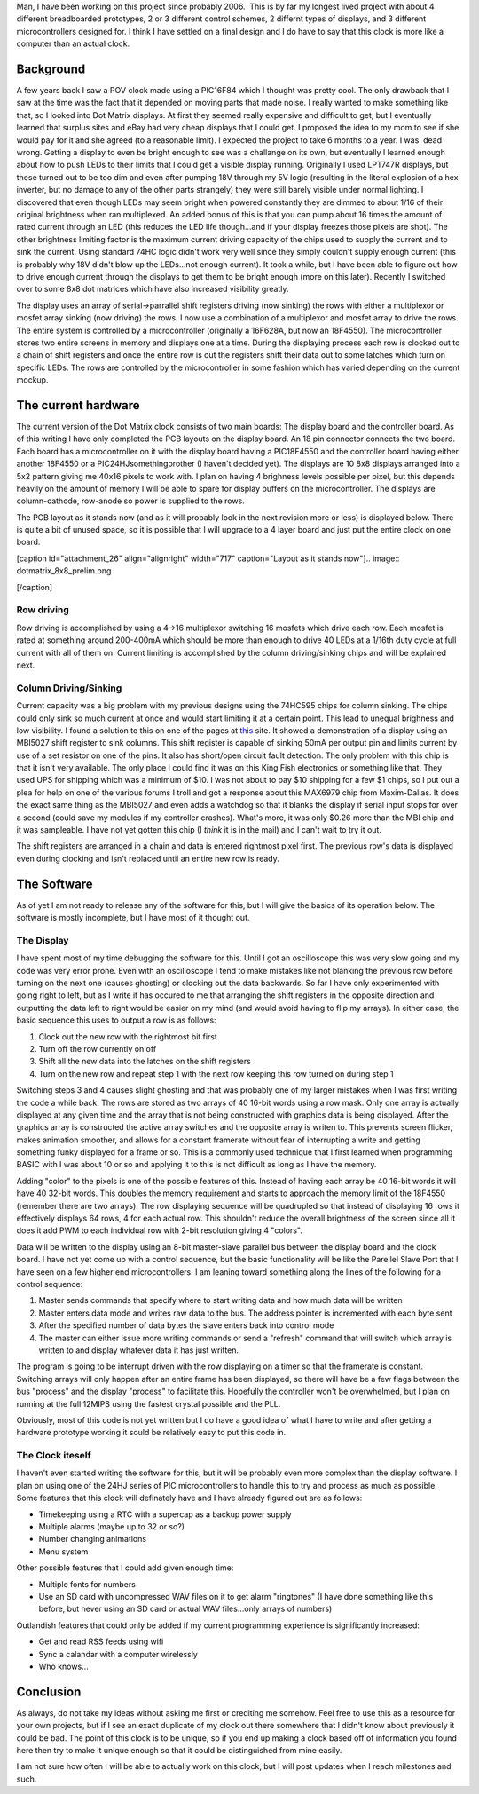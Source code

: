Man, I have been working on this project since probably 2006.  This is by far my longest lived project with about 4 different breadboarded prototypes, 2 or 3 different control schemes, 2 differnt types of displays, and 3 different microcontrollers designed for. I think I have settled on a final design and I do have to say that this clock is more like a computer than an actual clock.

Background
----------


A few years back I saw a POV clock made using a PIC16F84 which I thought was pretty cool. The only drawback that I saw at the time was the fact that it depended on moving parts that made noise. I really wanted to make something like that, so I looked into Dot Matrix displays. At first they seemed really expensive and difficult to get, but I eventually learned that surplus sites and eBay had very cheap displays that I could get. I proposed the idea to my mom to see if she would pay for it and she agreed (to a reasonable limit). I expected the project to take 6 months to a year. I was  dead wrong. Getting a display to even be bright enough to see was a challange on its own, but eventually I learned enough about how to push LEDs to their limits that I could get a visible display running. Originally I used LPT747R displays, but these turned out to be too dim and even after pumping 18V through my 5V logic (resulting in the literal explosion of a hex inverter, but no damage to any of the other parts strangely) they were still barely visible under normal lighting. I discovered that even though LEDs may seem bright when powered constantly they are dimmed to about 1/16 of their original brightness when ran multiplexed. An added bonus of this is that you can pump about 16 times the amount of rated current through an LED (this reduces the LED life though...and if your display freezes those pixels are shot). The other brightness limiting factor is the maximum current driving capacity of the chips used to supply the current and to sink the current. Using standard 74HC logic didn't work very well since they simply couldn't supply enough current (this is probably why 18V didn't blow up the LEDs...not enough current). It took a while, but I have been able to figure out how to drive enough current through the displays to get them to be bright enough (more on this later). Recently I switched over to some 8x8 dot matrices which have also increased visibility greatly.

The display uses an array of serial->parrallel shift registers driving (now sinking) the rows with either a multiplexor or mosfet array sinking (now driving) the rows. I now use a combination of a multiplexor and mosfet array to drive the rows. The entire system is controlled by a microcontroller (originally a 16F628A, but now an 18F4550). The microcontroller stores two entire screens in memory and displays one at a time. During the displaying process each row is clocked out to a chain of shift registers and once the entire row is out the registers shift their data out to some latches which turn on specific LEDs. The rows are controlled by the microcontroller in some fashion which has varied depending on the current mockup.

The current hardware
--------------------


The current version of the Dot Matrix clock consists of two main boards\: The display board and the controller board. As of this writing I have only completed the PCB layouts on the display board. An 18 pin connector connects the two board. Each board has a microcontroller on it with the display board having a PIC18F4550 and the controller board having either another 18F4550 or a PIC24HJsomethingorother (I haven't decided yet). The displays are 10 8x8 displays arranged into a 5x2 pattern giving me 40x16 pixels to work with. I plan on having 4 brighness levels possible per pixel, but this depends heavily on the amount of memory I will be able to spare for display buffers on the microcontroller. The displays are column-cathode, row-anode so power is supplied to the rows.

The PCB layout as it stands now (and as it will probably look in the next revision more or less) is displayed below. There is quite a bit of unused space, so it is possible that I will upgrade to a 4 layer board and just put the entire clock on one board.

 

[caption id="attachment_26" align="alignright" width="717" caption="Layout as it stands now"].. image:: dotmatrix_8x8_prelim.png

[/caption]

 

 

Row driving
~~~~~~~~~~~


Row driving is accomplished by using a 4->16 multiplexor switching 16 mosfets which drive each row. Each mosfet is rated at something around 200-400mA which should be more than enough to drive 40 LEDs at a 1/16th duty cycle at full current with all of them on. Current limiting is accomplished by the column driving/sinking chips and will be explained next.

Column Driving/Sinking
~~~~~~~~~~~~~~~~~~~~~~


Current capacity was a big problem with my previous designs using the 74HC595 chips for column sinking. The chips could only sink so much current at once and would start limiting it at a certain point. This lead to unequal brighness and low visibility. I found a solution to this on one of the pages at `this <http://members.ziggo.nl/electro1/avr/dotmatrix.htm>`__ site. It showed a demonstration of a display using an MBI5027 shift register to sink columns. This shift register is capable of sinking 50mA per output pin and limits current by use of a set resistor on one of the pins. It also has short/open circuit fault detection. The only problem with this chip is that it isn't very available. The only place I could find it was on this King Fish electronics or something like that. They used UPS for shipping which was a minimum of $10. I was not about to pay $10 shipping for a few $1 chips, so I put out a plea for help on one of the various forums I troll and got a response about this MAX6979 chip from Maxim-Dallas. It does the exact same thing as the MBI5027 and even adds a watchdog so that it blanks the display if serial input stops for over a second (could save my modules if my controller crashes). What's more, it was only $0.26 more than the MBI chip and it was sampleable. I have not yet gotten this chip (I *think* it is in the mail) and I can't wait to try it out.

The shift registers are arranged in a chain and data is entered rightmost pixel first. The previous row's data is displayed even during clocking and isn't replaced until an entire new row is ready.

The Software
------------


As of yet I am not ready to release any of the software for this, but I will give the basics of its operation below. The software is mostly incomplete, but I have most of it thought out.

The Display
~~~~~~~~~~~


I have spent most of my time debugging the software for this. Until I got an oscilloscope this was very slow going and my code was very error prone. Even with an oscilloscope I tend to make mistakes like not blanking the previous row before turning on the next one (causes ghosting) or clocking out the data backwards. So far I have only experimented with going right to left, but as I write it has occured to me that arranging the shift registers in the opposite direction and outputting the data left to right would be easier on my mind (and would avoid having to flip my arrays). In either case, the basic sequence this uses to output a row is as follows\:


#. Clock out the new row with the rightmost bit first


#. Turn off the row currently on off


#. Shift all the new data into the latches on the shift registers


#. Turn on the new row and repeat step 1 with the next row keeping this row turned on during step 1



Switching steps 3 and 4 causes slight ghosting and that was probably one of my larger mistakes when I was first writing the code a while back. The rows are stored as two arrays of 40 16-bit words using a row mask. Only one array is actually displayed at any given time and the array that is not being constructed with graphics data is being displayed. After the graphics array is constructed the active array switches and the opposite array is writen to. This prevents screen flicker, makes animation smoother, and allows for a constant framerate without fear of interrupting a write and getting something funky displayed for a frame or so. This is a commonly used technique that I first learned when programming BASIC with I was about 10 or so and applying it to this is not difficult as long as I have the memory.

Adding "color" to the pixels is one of the possible features of this. Instead of having each array be 40 16-bit words it will have 40 32-bit words. This doubles the memory requirement and starts to approach the memory limit of the 18F4550 (remember there are two arrays). The row displaying sequence will be quadrupled so that instead of displaying 16 rows it effectively displays 64 rows, 4 for each actual row. This shouldn't reduce the overall brightness of the screen since all it does it add PWM to each individual row with 2-bit resolution giving 4 "colors".

Data will be written to the display using an 8-bit master-slave parallel bus between the display board and the clock board. I have not yet come up with a control sequence, but the basic functionality will be like the Parellel Slave Port that I have seen on a few higher end microcontrollers. I am leaning toward something along the lines of the following for a control sequence\:


#. Master sends commands that specify where to start writing data and how much data will be written


#. Master enters data mode and writes raw data to the bus. The address pointer is incremented with each byte sent


#. After the specified number of data bytes the slave enters back into control mode


#. The master can either issue more writing commands or send a "refresh" command that will switch which array is written to and display whatever data it has just written.



The program is going to be interrupt driven with the row displaying on a timer so that the framerate is constant. Switching arrays will only happen after an entire frame has been displayed, so there will have be a few flags between the bus "process" and the display "process" to facilitate this. Hopefully the controller won't be overwhelmed, but I plan on running at the full 12MIPS using the fastest crystal possible and the PLL. 

Obviously, most of this code is not yet written but I do have a good idea of what I have to write and after getting a hardware prototype working it sould be relatively easy to put this code in.

The Clock iteself
~~~~~~~~~~~~~~~~~


I haven't even started writing the software for this, but it will be probably even more complex than the display software. I plan on using one of the 24HJ series of PIC microcontrollers to handle this to try and process as much as possible. Some features that this clock will definately have and I have already figured out are as follows\:


* Timekeeping using a RTC with a supercap as a backup power supply


* Multiple alarms (maybe up to 32 or so?)


* Number changing animations


* Menu system



Other possible features that I could add given enough time\:


* Multiple fonts for numbers


* Use an SD card with uncompressed WAV files on it to get alarm "ringtones" (I have done something like this before, but never using an SD card or actual WAV files...only arrays of numbers)



Outlandish features that could only be added if my current programming experience is significantly increased\:


* Get and read RSS feeds using wifi


* Sync a calandar with a computer wirelessly


* Who knows...




Conclusion
----------


As always, do not take my ideas without asking me first or crediting me somehow. Feel free to use this as a resource for your own projects, but if I see an exact duplicate of my clock out there somewhere that I didn't know about previously it could be bad. The point of this clock is to be unique, so if you end up making a clock based off of information you found here then try to make it unique enough so that it could be distinguished from mine easily.

I am not sure how often I will be able to actually work on this clock, but I will post updates when I reach milestones and such.

.. rstblog-settings::
   :title: Resurrecting the Dot Matrix Clock
   :date: 2009/04/15
   :url: /2009/04/15/resurrecting-the-dot-matrix-clock
